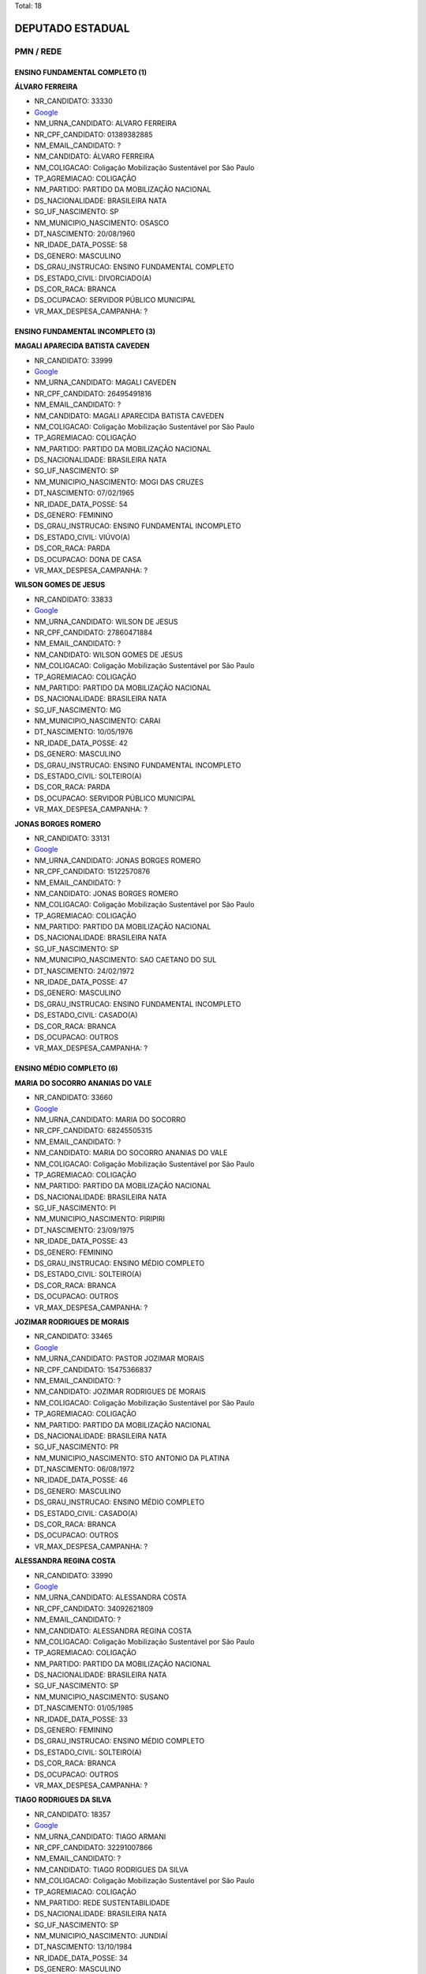 Total: 18

DEPUTADO ESTADUAL
=================

PMN / REDE
----------

ENSINO FUNDAMENTAL COMPLETO (1)
...............................

**ÁLVARO FERREIRA**

- NR_CANDIDATO: 33330
- `Google <https://www.google.com/search?q=ÁLVARO+FERREIRA>`_
- NM_URNA_CANDIDATO: ALVARO FERREIRA
- NR_CPF_CANDIDATO: 01389382885
- NM_EMAIL_CANDIDATO: ?
- NM_CANDIDATO: ÁLVARO FERREIRA
- NM_COLIGACAO: Coligação Mobilização Sustentável por São Paulo
- TP_AGREMIACAO: COLIGAÇÃO
- NM_PARTIDO: PARTIDO DA MOBILIZAÇÃO NACIONAL
- DS_NACIONALIDADE: BRASILEIRA NATA
- SG_UF_NASCIMENTO: SP
- NM_MUNICIPIO_NASCIMENTO: OSASCO
- DT_NASCIMENTO: 20/08/1960
- NR_IDADE_DATA_POSSE: 58
- DS_GENERO: MASCULINO
- DS_GRAU_INSTRUCAO: ENSINO FUNDAMENTAL COMPLETO
- DS_ESTADO_CIVIL: DIVORCIADO(A)
- DS_COR_RACA: BRANCA
- DS_OCUPACAO: SERVIDOR PÚBLICO MUNICIPAL
- VR_MAX_DESPESA_CAMPANHA: ?


ENSINO FUNDAMENTAL INCOMPLETO (3)
.................................

**MAGALI APARECIDA BATISTA CAVEDEN**

- NR_CANDIDATO: 33999
- `Google <https://www.google.com/search?q=MAGALI+APARECIDA+BATISTA+CAVEDEN>`_
- NM_URNA_CANDIDATO: MAGALI CAVEDEN
- NR_CPF_CANDIDATO: 26495491816
- NM_EMAIL_CANDIDATO: ?
- NM_CANDIDATO: MAGALI APARECIDA BATISTA CAVEDEN
- NM_COLIGACAO: Coligação Mobilização Sustentável por São Paulo
- TP_AGREMIACAO: COLIGAÇÃO
- NM_PARTIDO: PARTIDO DA MOBILIZAÇÃO NACIONAL
- DS_NACIONALIDADE: BRASILEIRA NATA
- SG_UF_NASCIMENTO: SP
- NM_MUNICIPIO_NASCIMENTO: MOGI DAS CRUZES
- DT_NASCIMENTO: 07/02/1965
- NR_IDADE_DATA_POSSE: 54
- DS_GENERO: FEMININO
- DS_GRAU_INSTRUCAO: ENSINO FUNDAMENTAL INCOMPLETO
- DS_ESTADO_CIVIL: VIÚVO(A)
- DS_COR_RACA: PARDA
- DS_OCUPACAO: DONA DE CASA
- VR_MAX_DESPESA_CAMPANHA: ?


**WILSON GOMES DE JESUS**

- NR_CANDIDATO: 33833
- `Google <https://www.google.com/search?q=WILSON+GOMES+DE+JESUS>`_
- NM_URNA_CANDIDATO: WILSON DE JESUS
- NR_CPF_CANDIDATO: 27860471884
- NM_EMAIL_CANDIDATO: ?
- NM_CANDIDATO: WILSON GOMES DE JESUS
- NM_COLIGACAO: Coligação Mobilização Sustentável por São Paulo
- TP_AGREMIACAO: COLIGAÇÃO
- NM_PARTIDO: PARTIDO DA MOBILIZAÇÃO NACIONAL
- DS_NACIONALIDADE: BRASILEIRA NATA
- SG_UF_NASCIMENTO: MG
- NM_MUNICIPIO_NASCIMENTO: CARAI
- DT_NASCIMENTO: 10/05/1976
- NR_IDADE_DATA_POSSE: 42
- DS_GENERO: MASCULINO
- DS_GRAU_INSTRUCAO: ENSINO FUNDAMENTAL INCOMPLETO
- DS_ESTADO_CIVIL: SOLTEIRO(A)
- DS_COR_RACA: PARDA
- DS_OCUPACAO: SERVIDOR PÚBLICO MUNICIPAL
- VR_MAX_DESPESA_CAMPANHA: ?


**JONAS BORGES ROMERO**

- NR_CANDIDATO: 33131
- `Google <https://www.google.com/search?q=JONAS+BORGES+ROMERO>`_
- NM_URNA_CANDIDATO: JONAS BORGES ROMERO
- NR_CPF_CANDIDATO: 15122570876
- NM_EMAIL_CANDIDATO: ?
- NM_CANDIDATO: JONAS BORGES ROMERO
- NM_COLIGACAO: Coligação Mobilização Sustentável por São Paulo
- TP_AGREMIACAO: COLIGAÇÃO
- NM_PARTIDO: PARTIDO DA MOBILIZAÇÃO NACIONAL
- DS_NACIONALIDADE: BRASILEIRA NATA
- SG_UF_NASCIMENTO: SP
- NM_MUNICIPIO_NASCIMENTO: SAO CAETANO DO SUL
- DT_NASCIMENTO: 24/02/1972
- NR_IDADE_DATA_POSSE: 47
- DS_GENERO: MASCULINO
- DS_GRAU_INSTRUCAO: ENSINO FUNDAMENTAL INCOMPLETO
- DS_ESTADO_CIVIL: CASADO(A)
- DS_COR_RACA: BRANCA
- DS_OCUPACAO: OUTROS
- VR_MAX_DESPESA_CAMPANHA: ?


ENSINO MÉDIO COMPLETO (6)
.........................

**MARIA DO SOCORRO ANANIAS DO VALE**

- NR_CANDIDATO: 33660
- `Google <https://www.google.com/search?q=MARIA+DO+SOCORRO+ANANIAS+DO+VALE>`_
- NM_URNA_CANDIDATO: MARIA DO SOCORRO
- NR_CPF_CANDIDATO: 68245505315
- NM_EMAIL_CANDIDATO: ?
- NM_CANDIDATO: MARIA DO SOCORRO ANANIAS DO VALE
- NM_COLIGACAO: Coligação Mobilização Sustentável por São Paulo
- TP_AGREMIACAO: COLIGAÇÃO
- NM_PARTIDO: PARTIDO DA MOBILIZAÇÃO NACIONAL
- DS_NACIONALIDADE: BRASILEIRA NATA
- SG_UF_NASCIMENTO: PI
- NM_MUNICIPIO_NASCIMENTO: PIRIPIRI
- DT_NASCIMENTO: 23/09/1975
- NR_IDADE_DATA_POSSE: 43
- DS_GENERO: FEMININO
- DS_GRAU_INSTRUCAO: ENSINO MÉDIO COMPLETO
- DS_ESTADO_CIVIL: SOLTEIRO(A)
- DS_COR_RACA: BRANCA
- DS_OCUPACAO: OUTROS
- VR_MAX_DESPESA_CAMPANHA: ?


**JOZIMAR RODRIGUES DE MORAIS**

- NR_CANDIDATO: 33465
- `Google <https://www.google.com/search?q=JOZIMAR+RODRIGUES+DE+MORAIS>`_
- NM_URNA_CANDIDATO: PASTOR JOZIMAR MORAIS
- NR_CPF_CANDIDATO: 15475366837
- NM_EMAIL_CANDIDATO: ?
- NM_CANDIDATO: JOZIMAR RODRIGUES DE MORAIS
- NM_COLIGACAO: Coligação Mobilização Sustentável por São Paulo
- TP_AGREMIACAO: COLIGAÇÃO
- NM_PARTIDO: PARTIDO DA MOBILIZAÇÃO NACIONAL
- DS_NACIONALIDADE: BRASILEIRA NATA
- SG_UF_NASCIMENTO: PR
- NM_MUNICIPIO_NASCIMENTO: STO ANTONIO DA PLATINA
- DT_NASCIMENTO: 06/08/1972
- NR_IDADE_DATA_POSSE: 46
- DS_GENERO: MASCULINO
- DS_GRAU_INSTRUCAO: ENSINO MÉDIO COMPLETO
- DS_ESTADO_CIVIL: CASADO(A)
- DS_COR_RACA: BRANCA
- DS_OCUPACAO: OUTROS
- VR_MAX_DESPESA_CAMPANHA: ?


**ALESSANDRA REGINA COSTA**

- NR_CANDIDATO: 33990
- `Google <https://www.google.com/search?q=ALESSANDRA+REGINA+COSTA>`_
- NM_URNA_CANDIDATO: ALESSANDRA COSTA
- NR_CPF_CANDIDATO: 34092621809
- NM_EMAIL_CANDIDATO: ?
- NM_CANDIDATO: ALESSANDRA REGINA COSTA
- NM_COLIGACAO: Coligação Mobilização Sustentável por São Paulo
- TP_AGREMIACAO: COLIGAÇÃO
- NM_PARTIDO: PARTIDO DA MOBILIZAÇÃO NACIONAL
- DS_NACIONALIDADE: BRASILEIRA NATA
- SG_UF_NASCIMENTO: SP
- NM_MUNICIPIO_NASCIMENTO: SUSANO
- DT_NASCIMENTO: 01/05/1985
- NR_IDADE_DATA_POSSE: 33
- DS_GENERO: FEMININO
- DS_GRAU_INSTRUCAO: ENSINO MÉDIO COMPLETO
- DS_ESTADO_CIVIL: SOLTEIRO(A)
- DS_COR_RACA: BRANCA
- DS_OCUPACAO: OUTROS
- VR_MAX_DESPESA_CAMPANHA: ?


**TIAGO RODRIGUES DA SILVA**

- NR_CANDIDATO: 18357
- `Google <https://www.google.com/search?q=TIAGO+RODRIGUES+DA+SILVA>`_
- NM_URNA_CANDIDATO: TIAGO ARMANI
- NR_CPF_CANDIDATO: 32291007866
- NM_EMAIL_CANDIDATO: ?
- NM_CANDIDATO: TIAGO RODRIGUES DA SILVA
- NM_COLIGACAO: Coligação Mobilização Sustentável por São Paulo
- TP_AGREMIACAO: COLIGAÇÃO
- NM_PARTIDO: REDE SUSTENTABILIDADE
- DS_NACIONALIDADE: BRASILEIRA NATA
- SG_UF_NASCIMENTO: SP
- NM_MUNICIPIO_NASCIMENTO: JUNDIAÍ
- DT_NASCIMENTO: 13/10/1984
- NR_IDADE_DATA_POSSE: 34
- DS_GENERO: MASCULINO
- DS_GRAU_INSTRUCAO: ENSINO MÉDIO COMPLETO
- DS_ESTADO_CIVIL: CASADO(A)
- DS_COR_RACA: BRANCA
- DS_OCUPACAO: EMPRESÁRIO
- VR_MAX_DESPESA_CAMPANHA: ?


**ANDREIA FULAN BEZERRA**

- NR_CANDIDATO: 33400
- `Google <https://www.google.com/search?q=ANDREIA+FULAN+BEZERRA>`_
- NM_URNA_CANDIDATO: ANDREIA BEZERRA
- NR_CPF_CANDIDATO: 25530029809
- NM_EMAIL_CANDIDATO: ?
- NM_CANDIDATO: ANDREIA FULAN BEZERRA
- NM_COLIGACAO: Coligação Mobilização Sustentável por São Paulo
- TP_AGREMIACAO: COLIGAÇÃO
- NM_PARTIDO: PARTIDO DA MOBILIZAÇÃO NACIONAL
- DS_NACIONALIDADE: BRASILEIRA NATA
- SG_UF_NASCIMENTO: SP
- NM_MUNICIPIO_NASCIMENTO: SAO PAULO
- DT_NASCIMENTO: 29/11/1976
- NR_IDADE_DATA_POSSE: 42
- DS_GENERO: FEMININO
- DS_GRAU_INSTRUCAO: ENSINO MÉDIO COMPLETO
- DS_ESTADO_CIVIL: DIVORCIADO(A)
- DS_COR_RACA: BRANCA
- DS_OCUPACAO: OUTROS
- VR_MAX_DESPESA_CAMPANHA: ?


**ANDRESSA PIRES**

- NR_CANDIDATO: 33099
- `Google <https://www.google.com/search?q=ANDRESSA+PIRES>`_
- NM_URNA_CANDIDATO: ANDRESSA PIRES
- NR_CPF_CANDIDATO: 39731406859
- NM_EMAIL_CANDIDATO: ?
- NM_CANDIDATO: ANDRESSA PIRES
- NM_COLIGACAO: Coligação Mobilização Sustentável por São Paulo
- TP_AGREMIACAO: COLIGAÇÃO
- NM_PARTIDO: PARTIDO DA MOBILIZAÇÃO NACIONAL
- DS_NACIONALIDADE: BRASILEIRA NATA
- SG_UF_NASCIMENTO: SP
- NM_MUNICIPIO_NASCIMENTO: BERTIOGA
- DT_NASCIMENTO: 16/04/1990
- NR_IDADE_DATA_POSSE: 28
- DS_GENERO: FEMININO
- DS_GRAU_INSTRUCAO: ENSINO MÉDIO COMPLETO
- DS_ESTADO_CIVIL: CASADO(A)
- DS_COR_RACA: BRANCA
- DS_OCUPACAO: OUTROS
- VR_MAX_DESPESA_CAMPANHA: ?


ENSINO MÉDIO INCOMPLETO (1)
...........................

**GILDASIO SANTANA BISPO**

- NR_CANDIDATO: 33160
- `Google <https://www.google.com/search?q=GILDASIO+SANTANA+BISPO>`_
- NM_URNA_CANDIDATO: GIL
- NR_CPF_CANDIDATO: 56470410863
- NM_EMAIL_CANDIDATO: ?
- NM_CANDIDATO: GILDASIO SANTANA BISPO
- NM_COLIGACAO: Coligação Mobilização Sustentável por São Paulo
- TP_AGREMIACAO: COLIGAÇÃO
- NM_PARTIDO: PARTIDO DA MOBILIZAÇÃO NACIONAL
- DS_NACIONALIDADE: BRASILEIRA NATA
- SG_UF_NASCIMENTO: BA
- NM_MUNICIPIO_NASCIMENTO: URUCUCA
- DT_NASCIMENTO: 30/08/1952
- NR_IDADE_DATA_POSSE: 66
- DS_GENERO: MASCULINO
- DS_GRAU_INSTRUCAO: ENSINO MÉDIO INCOMPLETO
- DS_ESTADO_CIVIL: SOLTEIRO(A)
- DS_COR_RACA: PRETA
- DS_OCUPACAO: EMPRESÁRIO
- VR_MAX_DESPESA_CAMPANHA: ?


LÊ E ESCREVE (2)
................

**MANOEL PEREIRA LIMA**

- NR_CANDIDATO: 33733
- `Google <https://www.google.com/search?q=MANOEL+PEREIRA+LIMA>`_
- NM_URNA_CANDIDATO: MANOEL DE ITAQUERA
- NR_CPF_CANDIDATO: 06651601865
- NM_EMAIL_CANDIDATO: ?
- NM_CANDIDATO: MANOEL PEREIRA LIMA
- NM_COLIGACAO: Coligação Mobilização Sustentável por São Paulo
- TP_AGREMIACAO: COLIGAÇÃO
- NM_PARTIDO: PARTIDO DA MOBILIZAÇÃO NACIONAL
- DS_NACIONALIDADE: BRASILEIRA NATA
- SG_UF_NASCIMENTO: PI
- NM_MUNICIPIO_NASCIMENTO: REGENARAÇÃO
- DT_NASCIMENTO: 10/06/1950
- NR_IDADE_DATA_POSSE: 68
- DS_GENERO: MASCULINO
- DS_GRAU_INSTRUCAO: LÊ E ESCREVE
- DS_ESTADO_CIVIL: CASADO(A)
- DS_COR_RACA: BRANCA
- DS_OCUPACAO: CARPINTEIRO, MARCENEIRO E ASSEMELHADOS
- VR_MAX_DESPESA_CAMPANHA: ?


**JOSE VIEIRA COUTO**

- NR_CANDIDATO: 33444
- `Google <https://www.google.com/search?q=JOSE+VIEIRA+COUTO>`_
- NM_URNA_CANDIDATO: JOSE COUTO
- NR_CPF_CANDIDATO: 54848431891
- NM_EMAIL_CANDIDATO: ?
- NM_CANDIDATO: JOSE VIEIRA COUTO
- NM_COLIGACAO: Coligação Mobilização Sustentável por São Paulo
- TP_AGREMIACAO: COLIGAÇÃO
- NM_PARTIDO: PARTIDO DA MOBILIZAÇÃO NACIONAL
- DS_NACIONALIDADE: BRASILEIRA NATA
- SG_UF_NASCIMENTO: SP
- NM_MUNICIPIO_NASCIMENTO: GUARATINGUETA
- DT_NASCIMENTO: 12/11/1952
- NR_IDADE_DATA_POSSE: 66
- DS_GENERO: MASCULINO
- DS_GRAU_INSTRUCAO: LÊ E ESCREVE
- DS_ESTADO_CIVIL: CASADO(A)
- DS_COR_RACA: BRANCA
- DS_OCUPACAO: OUTROS
- VR_MAX_DESPESA_CAMPANHA: ?


SUPERIOR COMPLETO (4)
.....................

**DENISE MELLO ROSA**

- NR_CANDIDATO: 33073
- `Google <https://www.google.com/search?q=DENISE+MELLO+ROSA>`_
- NM_URNA_CANDIDATO: DENISE MELLO
- NR_CPF_CANDIDATO: 02082893804
- NM_EMAIL_CANDIDATO: ?
- NM_CANDIDATO: DENISE MELLO ROSA
- NM_COLIGACAO: Coligação Mobilização Sustentável por São Paulo
- TP_AGREMIACAO: COLIGAÇÃO
- NM_PARTIDO: PARTIDO DA MOBILIZAÇÃO NACIONAL
- DS_NACIONALIDADE: BRASILEIRA NATA
- SG_UF_NASCIMENTO: SP
- NM_MUNICIPIO_NASCIMENTO: SOROCABA
- DT_NASCIMENTO: 19/04/1960
- NR_IDADE_DATA_POSSE: 58
- DS_GENERO: FEMININO
- DS_GRAU_INSTRUCAO: SUPERIOR COMPLETO
- DS_ESTADO_CIVIL: VIÚVO(A)
- DS_COR_RACA: BRANCA
- DS_OCUPACAO: OUTROS
- VR_MAX_DESPESA_CAMPANHA: ?


**MARIA DAS GRAÇAS CARVALHO**

- NR_CANDIDATO: 33500
- `Google <https://www.google.com/search?q=MARIA+DAS+GRAÇAS+CARVALHO>`_
- NM_URNA_CANDIDATO: GRAÇA
- NR_CPF_CANDIDATO: 05347886889
- NM_EMAIL_CANDIDATO: ?
- NM_CANDIDATO: MARIA DAS GRAÇAS CARVALHO
- NM_COLIGACAO: Coligação Mobilização Sustentável por São Paulo
- TP_AGREMIACAO: COLIGAÇÃO
- NM_PARTIDO: PARTIDO DA MOBILIZAÇÃO NACIONAL
- DS_NACIONALIDADE: BRASILEIRA NATA
- SG_UF_NASCIMENTO: MG
- NM_MUNICIPIO_NASCIMENTO: JEQUERI
- DT_NASCIMENTO: 14/10/1963
- NR_IDADE_DATA_POSSE: 55
- DS_GENERO: FEMININO
- DS_GRAU_INSTRUCAO: SUPERIOR COMPLETO
- DS_ESTADO_CIVIL: CASADO(A)
- DS_COR_RACA: PARDA
- DS_OCUPACAO: OUTROS
- VR_MAX_DESPESA_CAMPANHA: ?


**VAGNER LUIS COPEINSKI**

- NR_CANDIDATO: 18700
- `Google <https://www.google.com/search?q=VAGNER+LUIS+COPEINSKI>`_
- NM_URNA_CANDIDATO: VAGNÃO
- NR_CPF_CANDIDATO: 06104949886
- NM_EMAIL_CANDIDATO: ?
- NM_CANDIDATO: VAGNER LUIS COPEINSKI
- NM_COLIGACAO: Coligação Mobilização Sustentável por São Paulo
- TP_AGREMIACAO: COLIGAÇÃO
- NM_PARTIDO: REDE SUSTENTABILIDADE
- DS_NACIONALIDADE: BRASILEIRA NATA
- SG_UF_NASCIMENTO: SP
- NM_MUNICIPIO_NASCIMENTO: SÃO BERNARDO DO CAMPO
- DT_NASCIMENTO: 13/08/1965
- NR_IDADE_DATA_POSSE: 53
- DS_GENERO: MASCULINO
- DS_GRAU_INSTRUCAO: SUPERIOR COMPLETO
- DS_ESTADO_CIVIL: SOLTEIRO(A)
- DS_COR_RACA: BRANCA
- DS_OCUPACAO: ENGENHEIRO
- VR_MAX_DESPESA_CAMPANHA: ?


**CARLOS KRIBELY**

- NR_CANDIDATO: 33655
- `Google <https://www.google.com/search?q=CARLOS+KRIBELY>`_
- NM_URNA_CANDIDATO: CARLOS KRIBELY
- NR_CPF_CANDIDATO: 94713820849
- NM_EMAIL_CANDIDATO: ?
- NM_CANDIDATO: CARLOS KRIBELY
- NM_COLIGACAO: Coligação Mobilização Sustentável por São Paulo
- TP_AGREMIACAO: COLIGAÇÃO
- NM_PARTIDO: PARTIDO DA MOBILIZAÇÃO NACIONAL
- DS_NACIONALIDADE: BRASILEIRA NATA
- SG_UF_NASCIMENTO: SP
- NM_MUNICIPIO_NASCIMENTO: SAO CAETANO DO SUL
- DT_NASCIMENTO: 26/05/1957
- NR_IDADE_DATA_POSSE: 61
- DS_GENERO: MASCULINO
- DS_GRAU_INSTRUCAO: SUPERIOR COMPLETO
- DS_ESTADO_CIVIL: CASADO(A)
- DS_COR_RACA: BRANCA
- DS_OCUPACAO: ECONOMISTA
- VR_MAX_DESPESA_CAMPANHA: ?


SUPERIOR INCOMPLETO (1)
.......................

**FERNANDO SILVA DOS SANTOS**

- NR_CANDIDATO: 33000
- `Google <https://www.google.com/search?q=FERNANDO+SILVA+DOS+SANTOS>`_
- NM_URNA_CANDIDATO: FERNANDO SANTOS
- NR_CPF_CANDIDATO: 22393165860
- NM_EMAIL_CANDIDATO: ?
- NM_CANDIDATO: FERNANDO SILVA DOS SANTOS
- NM_COLIGACAO: Coligação Mobilização Sustentável por São Paulo
- TP_AGREMIACAO: COLIGAÇÃO
- NM_PARTIDO: PARTIDO DA MOBILIZAÇÃO NACIONAL
- DS_NACIONALIDADE: BRASILEIRA NATA
- SG_UF_NASCIMENTO: SP
- NM_MUNICIPIO_NASCIMENTO: SANTOS
- DT_NASCIMENTO: 09/01/1982
- NR_IDADE_DATA_POSSE: 37
- DS_GENERO: MASCULINO
- DS_GRAU_INSTRUCAO: SUPERIOR INCOMPLETO
- DS_ESTADO_CIVIL: CASADO(A)
- DS_COR_RACA: BRANCA
- DS_OCUPACAO: JORNALISTA E REDATOR
- VR_MAX_DESPESA_CAMPANHA: ?

